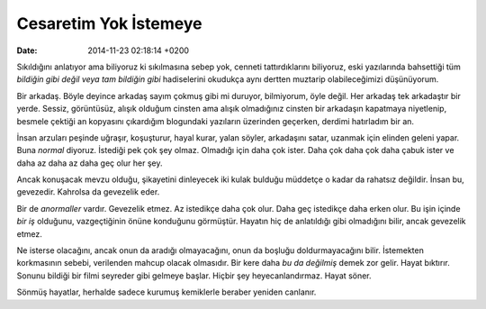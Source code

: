 ======================
Cesaretim Yok İstemeye
======================

:date: 2014-11-23 02:18:14 +0200

.. :Author: Emin Reşah
.. :Date:   <12083 - Mon 15:51>

Sıkıldığını anlatıyor ama biliyoruz ki sıkılmasına sebep yok, cenneti
tattırdıklarını biliyoruz, eski yazılarında bahsettiği tüm *bildiğin
gibi değil veya tam bildiğin gibi* hadiselerini okudukça aynı dertten
muztarip olabileceğimizi düşünüyorum.

Bir arkadaş. Böyle deyince arkadaş sayım çokmuş gibi mi duruyor,
bilmiyorum, öyle değil. Her arkadaş tek arkadaştır bir yerde. Sessiz,
görüntüsüz, alışık olduğum cinsten ama alışık olmadığınız cinsten bir
arkadaşın kapatmaya niyetlenip, besmele çektiği an kopyasını çıkardığım
blogundaki yazıların üzerinden geçerken, derdimi hatırladım bir an.

İnsan arzuları peşinde uğraşır, koşuşturur, hayal kurar, yalan söyler,
arkadaşını satar, uzanmak için elinden geleni yapar. Buna *normal*
diyoruz. İstediği pek çok şey olmaz. Olmadığı için daha çok ister. Daha
çok daha çok daha çabuk ister ve daha az daha az daha geç olur her şey.

Ancak konuşacak mevzu olduğu, şikayetini dinleyecek iki kulak bulduğu
müddetçe o kadar da rahatsız değildir. İnsan bu, gevezedir. Kahrolsa da
gevezelik eder.

Bir de *anormaller* vardır. Gevezelik etmez. Az istedikçe daha çok olur.
Daha geç istedikçe daha erken olur. Bu işin içinde *bir iş* olduğunu,
vazgeçtiğinin önüne konduğunu görmüştür. Hayatın hiç de anlatıldığı gibi
olmadığını bilir, ancak gevezelik etmez.

Ne isterse olacağını, ancak onun da aradığı olmayacağını, onun da
boşluğu doldurmayacağını bilir. İstemekten korkmasının sebebi,
verilenden mahcup olacak olmasıdır. Bir kere daha *bu da değilmiş* demek
zor gelir. Hayat bıktırır. Sonunu bildiği bir filmi seyreder gibi
gelmeye başlar. Hiçbir şey heyecanlandırmaz. Hayat söner.

Sönmüş hayatlar, herhalde sadece kurumuş kemiklerle beraber yeniden
canlanır.
